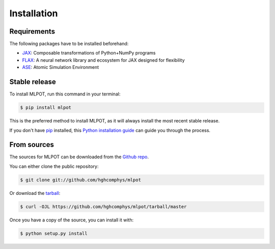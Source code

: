 .. highlight:: shell

============
Installation
============

Requirements
------------

The following packages have to be installed beforehand:

* `JAX`_: Composable transformations of Python+NumPy programs
* `FLAX`_: A neural network library and ecosystem for JAX designed for flexibility
* `ASE`_: Atomic Simulation Environment


.. _JAX: https://github.com/google/jax
.. _FLAX: https://github.com/google/flax
.. _ASE: https://wiki.fysik.dtu.dk/ase/



Stable release
--------------

To install MLPOT, run this command in your terminal:

.. code-block:: console

    $ pip install mlpot

This is the preferred method to install MLPOT, as it will always install the most recent stable release.

If you don't have `pip`_ installed, this `Python installation guide`_ can guide
you through the process.

.. _pip: https://pip.pypa.io
.. _Python installation guide: http://docs.python-guide.org/en/latest/starting/installation/


From sources
------------

The sources for MLPOT can be downloaded from the `Github repo`_.

You can either clone the public repository:

.. code-block:: console

    $ git clone git://github.com/hghcomphys/mlpot

Or download the `tarball`_:

.. code-block:: console

    $ curl -OJL https://github.com/hghcomphys/mlpot/tarball/master

Once you have a copy of the source, you can install it with:

.. code-block:: console

    $ python setup.py install


.. _Github repo: https://github.com/hghcomphys/mlpot
.. _tarball: https://github.com/hghcomphys/mlpot/tarball/master

